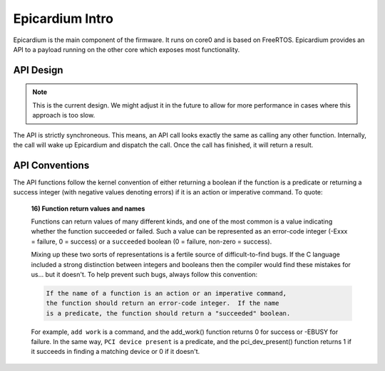 Epicardium Intro
================
Epicardium is the main component of the firmware.  It runs on core0 and is
based on FreeRTOS.  Epicardium provides an API to a payload running on the
other core which exposes most functionality.

API Design
----------
.. note::

   This is the current design.  We might adjust it in the future to allow for
   more performance in cases where this approach is too slow.

The API is strictly synchroneous.  This means, an API call looks exactly the
same as calling any other function.  Internally, the call will wake up
Epicardium and dispatch the call.  Once the call has finished, it will return a
result.


API Conventions
---------------
The API functions follow the kernel convention of either returning a boolean if
the function is a predicate or returning a success integer (with negative
values denoting errors) if it is an action or imperative command.  To quote:

      **16) Function return values and names**

      Functions can return values of many different kinds, and one of the
      most common is a value indicating whether the function succeeded or
      failed.  Such a value can be represented as an error-code integer
      (-Exxx = failure, 0 = success) or a ``succeeded`` boolean (0 = failure,
      non-zero = success).

      Mixing up these two sorts of representations is a fertile source of
      difficult-to-find bugs.  If the C language included a strong distinction
      between integers and booleans then the compiler would find these mistakes
      for us... but it doesn't.  To help prevent such bugs, always follow this
      convention:

      .. code-block:: text

              If the name of a function is an action or an imperative command,
              the function should return an error-code integer.  If the name
              is a predicate, the function should return a "succeeded" boolean.

      For example, ``add work`` is a command, and the add_work() function returns 0
      for success or -EBUSY for failure.  In the same way, ``PCI device present`` is
      a predicate, and the pci_dev_present() function returns 1 if it succeeds in
      finding a matching device or 0 if it doesn't.

